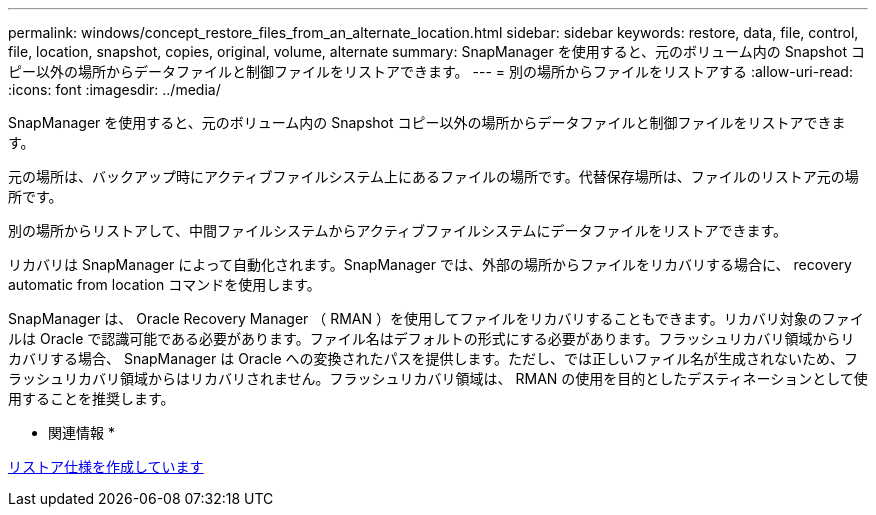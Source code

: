 ---
permalink: windows/concept_restore_files_from_an_alternate_location.html 
sidebar: sidebar 
keywords: restore, data, file, control, file, location, snapshot, copies, original, volume, alternate 
summary: SnapManager を使用すると、元のボリューム内の Snapshot コピー以外の場所からデータファイルと制御ファイルをリストアできます。 
---
= 別の場所からファイルをリストアする
:allow-uri-read: 
:icons: font
:imagesdir: ../media/


[role="lead"]
SnapManager を使用すると、元のボリューム内の Snapshot コピー以外の場所からデータファイルと制御ファイルをリストアできます。

元の場所は、バックアップ時にアクティブファイルシステム上にあるファイルの場所です。代替保存場所は、ファイルのリストア元の場所です。

別の場所からリストアして、中間ファイルシステムからアクティブファイルシステムにデータファイルをリストアできます。

リカバリは SnapManager によって自動化されます。SnapManager では、外部の場所からファイルをリカバリする場合に、 recovery automatic from location コマンドを使用します。

SnapManager は、 Oracle Recovery Manager （ RMAN ）を使用してファイルをリカバリすることもできます。リカバリ対象のファイルは Oracle で認識可能である必要があります。ファイル名はデフォルトの形式にする必要があります。フラッシュリカバリ領域からリカバリする場合、 SnapManager は Oracle への変換されたパスを提供します。ただし、では正しいファイル名が生成されないため、フラッシュリカバリ領域からはリカバリされません。フラッシュリカバリ領域は、 RMAN の使用を目的としたデスティネーションとして使用することを推奨します。

* 関連情報 *

xref:task_creating_restore_specifications.adoc[リストア仕様を作成しています]
